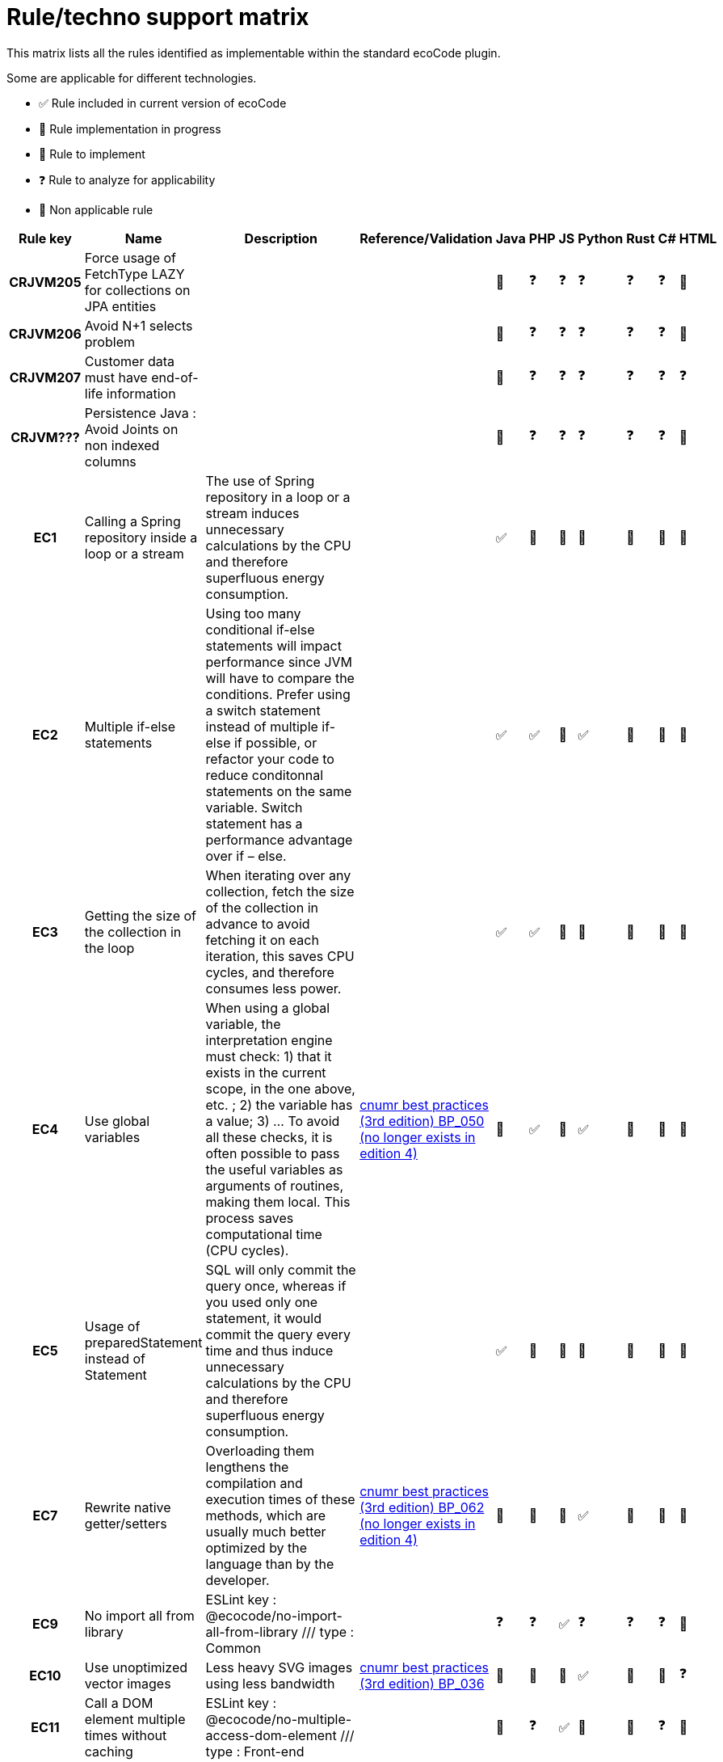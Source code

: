 = Rule/techno support matrix

This matrix lists all the rules identified as implementable within the standard ecoCode plugin.

Some are applicable for different technologies.

- ✅ Rule included in current version of ecoCode
- 🚧 Rule implementation in progress
- 🚀 Rule to implement
- ❓ Rule to analyze for applicability
- 🚫 Non applicable rule

[options="header",cols="2h,4,8,4,^1,^1,^1,^1,^1,^1,^1"]
|===
|Rule key |Name                                                          |Description                                                                                                                                                                                                                                                                                                                                                                                                                  |Reference/Validation                                                                                                                                                    |Java |PHP |JS |Python |Rust |C# |HTML
|CRJVM205 |Force usage of FetchType LAZY for collections on JPA entities |                                                                                                                                                                                                                                                                                                                                                                                                                             |                                                                                                                                                                        |🚧   |❓   |❓  |❓      |❓    |❓  |🚫
|CRJVM206 |Avoid N+1 selects problem                                     |                                                                                                                                                                                                                                                                                                                                                                                                                             |                                                                                                                                                                        |🚧   |❓   |❓  |❓      |❓    |❓  |🚫
|CRJVM207 |Customer data must have end-of-life information               |                                                                                                                                                                                                                                                                                                                                                                                                                             |                                                                                                                                                                        |🚧   |❓   |❓  |❓      |❓    |❓  |❓
|CRJVM??? |Persistence Java : Avoid Joints on non indexed columns        |                                                                                                                                                                                                                                                                                                                                                                                                                             |                                                                                                                                                                        |🚧   |❓   |❓  |❓      |❓    |❓  |🚫
|EC1      |Calling a Spring repository inside a loop or a stream         |The use of Spring repository in a loop or a stream induces unnecessary calculations by the CPU and therefore superfluous energy consumption.                                                                                                                                                                                                                                                                                 |                                                                                                                                                                        |✅    |🚫  |🚫 |🚫     |🚫   |🚫 |🚫
|EC2      |Multiple if-else statements                                   |Using too many conditional if-else statements will impact performance since JVM will have to compare the conditions. Prefer using a switch statement instead of multiple if-else if possible, or refactor your code to reduce conditonnal statements on the same variable. Switch statement has a performance advantage over if – else.                                                                                      |                                                                                                                                                                        |✅    |✅   |🚀 |✅      |🚀   |🚀 |🚫
|EC3      |Getting the size of the collection in the loop                |When iterating over any collection, fetch the size of the collection in advance to avoid fetching it on each iteration, this saves CPU cycles, and therefore consumes less power.                                                                                                                                                                                                                                            |                                                                                                                                                                        |✅    |✅   |🚀 |🚫     |🚀   |🚫 |🚫
|EC4      |Use global variables                                          |When using a global variable, the interpretation engine must check:  1) that it exists in the current scope, in the one above, etc. ; 2) the variable has a value; 3) ... To avoid all these checks, it is often possible to pass the useful variables as arguments of routines, making them local.  This process saves computational time (CPU cycles).                                                                     |link:https://www.greenit.fr/2019/05/07/ecoconception-web-les-115-bonnes-pratiques-3eme-edition/[cnumr best practices (3rd edition) BP_050 (no longer exists in edition 4)] |🚫   |✅   |🚀 |✅      |🚀   |🚫 |🚫
|EC5      |Usage of preparedStatement instead of Statement               |SQL will only commit the query once, whereas if you used only one statement, it would commit the query every time and thus induce unnecessary calculations by the CPU and therefore superfluous energy consumption.                                                                                                                                                                                                          |                                                                                                                                                                        |✅    |🚫  |🚫 |🚫     |🚫   |🚫 |🚫
|EC7      |Rewrite native getter/setters                                 |Overloading them lengthens the compilation and execution times of these methods, which are usually much better optimized by the language than by the developer.                                                                                                                                                                                                                                                              |link:https://www.greenit.fr/2019/05/07/ecoconception-web-les-115-bonnes-pratiques-3eme-edition/[cnumr best practices (3rd edition) BP_062 (no longer exists in edition 4)] |🚫   |🚫  |🚀 |✅      |🚀   |🚫 |🚫
|EC9      |No import all from library                                    |ESLint key : @ecocode/no-import-all-from-library /// type : Common                                                                                                                                                                                                                                                                                                                                                           |                                                                                                                                                                        |❓    |❓   |✅  |❓      |❓    |❓  |🚫
|EC10     |Use unoptimized vector images                                 |Less heavy SVG images using less bandwidth                                                                                                                                                                                                                                                                                                                                                                                   |link:https://github.com/cnumr/best-practices/blob/main/chapters/BP_036_fr.md[cnumr best practices (3rd edition) BP_036]                                                    |🚧   |🚀  |🚀 |✅      |🚀   |🚫 |❓
|EC11     |Call a DOM element multiple times without caching             |ESLint key : @ecocode/no-multiple-access-dom-element /// type : Front-end                                                                                                                                                                                                                                                                                                                                                    |                                                                                                                                                                        |🚫   |❓   |✅  |🚫     |🚫   |❓  |🚫
|EC12     |Modify several CSS properties all at once                     |ESLint key : @ecocode/no-multiple-style-changes /// type : Front-end                                                                                                                                                                                                                                                                                                                                                         |                                                                                                                                                                        |🚫   |❓   |✅  |🚫     |🚫   |❓  |🚫
|EC13     |Prefer API collections with pagination                        |ESLint key : @ecocode/prefer-collections-with-pagination /// type : Back-end                                                                                                                                                                                                                                                                                                                                                 |                                                                                                                                                                        |❓    |❓   |✅  |❓      |❓    |❓  |🚫
|EC22     |The use of methods for basic operations                       |Using methods for basic operations consumes additional system resources. The interpreter must in effect and solve the objects and then the methods, just to carry out these simple operations of the language.                                                                                                                                                                                                               |link:https://www.greenit.fr/2019/05/07/ecoconception-web-les-115-bonnes-pratiques-3eme-edition/[cnumr best practices (3rd edition) BP_048 (no longer exists in edition 4)] |🚫   |🚫  |🚀 |🚀     |🚀   |🚫 |🚫
|EC24     |Limit the number of returns for a SQL query                   |ESLint key : @ecocode/limit-db-query-results /// type : Back-end                                                                                                                                                                                                                                                                                                                                                             |                                                                                                                                                                        |🚧    |🚀  |✅  |🚀     |🚀   |🚀 |🚫
|EC25     |Do not use an image with empty source attribute               |ESLint key : @ecocode/no-empty-image-src-attribute /// type : Front-end                                                                                                                                                                                                                                                                                                                                                      |                                                                                                                                                                        |❓    |❓   |✅  |❓      |❓    |❓  |🚀
|EC26     |Prefer shorthand CSS notations                                |ESLint key : @ecocode/prefer-shorthand-css-notations /// type : Front-end                                                                                                                                                                                                                                                                                                                                                    |                                                                                                                                                                        |❓    |❓   |✅  |❓      |❓    |❓  |🚫
|EC27     |Usage of system.arraycopy to copy arrays                      |Programs spend most of the time in loops. These can be resource consuming, especially when they integrate heavy processing (IO access). Moreover, the size of the data and processing inside the loops will not allow full use of hardware mechanisms such as the cache or compiler optimization mechanisms.                                                                                                                 |                                                                                                                                                                        |✅    |🚫  |🚫 |🚫     |🚫   |🚫 |🚫
|EC28     |Optimize read file exceptions                                 |                                                                                                                                                                                                                                                                                                                                                                                                                             |                                                                                                                                                                        |✅    |🚫  |🚫 |🚫     |🚫   |🚫 |🚫
|EC29     |Avoid usage of CSS animations                                 |ESLint key : @ecocode/avoid-css-animations /// type : Front-end                                                                                                                                                                                                                                                                                                                                                              |                                                                                                                                                                        |❓    |❓   |✅  |❓      |❓    |❓  |🚫
|EC30     |Provide a print stylesheet                                    |ESLint key : @ecocode/provide-print-css /// type : Front-end                                                                                                                                                                                                                                                                                                                                                                 |                                                                                                                                                                        |❓    |❓   |✅  |❓      |❓    |❓  |🚫
|EC31     |Prefer lighter formats for image files                        |ESLint key : ... /// type : ...                                                                                                                                                                                                                                                                                                                                                                                              |                                                                                                                                                                        |❓    |❓   |🚀 |❓      |❓    |❓  |🚀
|EC32     |Initialize builder/buffer with the appropriate size           |If you know in advance how many characters would be appended, initialize builder/buffer with the appropriate size. They will thus never have to be resized. This saves CPU cycles and therefore consumes less energy.                                                                                                                                                                                                        |                                                                                                                                                                        |✅    |🚫  |🚫 |🚫     |🚫   |🚫 |🚫
|EC35     |Using try...catch calls (on File Not Found error)             |When an exception is thrown, a variable (the exception itself) is created in the catch block and destroyed at the end of the block.  Creating this variable and destroying it consumes CPU cycles and RAM unnecessarily. That is why it is important not to use this construction and to prefer, as much as possible, a logical test.  This new rule replace old EC34 only for a particular use case (FileNotFoundException) |link:https://www.greenit.fr/2019/05/07/ecoconception-web-les-115-bonnes-pratiques-3eme-edition/[cnumr best practices (3rd edition) BP_047 (no longer exists in edition 4)] |🚫   |✅   |🚀 |✅      |🚀   |🚫 |🚫
|EC36     |Avoid autoplay for videos and audio content                   |Autoplaying media consumes unnecessary energy, especially when users might not be actively engaging with the content.                                                                                                                                                                                                                                                                                                        |link:https://github.com/cnumr/best-practices/blob/main/chapters/BP_4003_en.md[cnumr best practices BP_4003]                                                                |🚫   |🚫  |🚀 |🚫     |🚫   |🚫 |🚧
|EC66     |Use single quote (') instead of quotation mark (")            |The shape using the quotation marks allows the developer to insert variables that will be substituted at run time. But if the string does not have a variable, use quotes instead. Thus, language will not look for variables to subtituture, which will reduce the consumption of CPU cycles.                                                                                                                               |link:https://www.greenit.fr/2019/05/07/ecoconception-web-les-115-bonnes-pratiques-3eme-edition/[cnumr best practices (3rd edition) BP_066 (no longer exists in edition 4)] |🚀   |✅   |🚀 |🚫     |🚀   |🚫 |🚫
|EC67     |Use the $i++ variable during an iteration                     |The $i++ form has the disadvantage of generating a tem-porary variable during incrementation, which is not the case with the ++$i form.                                                                                                                                                                                                                                                                                      |link:https://www.greenit.fr/2019/05/07/ecoconception-web-les-115-bonnes-pratiques-3eme-edition/[cnumr best practices (3rd edition) BP_067 (no longer exists in edition 4)] |✅    |✅   |🚀 |🚫     |🚫   |🚫 |🚫
|EC69     |Calling a loop invariant function in a loop condition         |Avoid calling loop invariant functions in loop conditions.                                                                                                                                                                                                                                                                                                                                                                   |link:https://www.greenit.fr/2019/05/07/ecoconception-web-les-115-bonnes-pratiques-3eme-edition/[cnumr best practices (3rd edition) BP_069 (no longer exists in edition 4)] |✅    |✅   |🚀 |🚫     |🚀   |✅  |🚫
|EC72     |Perform an SQL query inside a loop                            |Servers are optimized to process multiple selections, insertions, or changes in a single query or transaction. consume CPU cycles, RAM, and bandwidth unnecessarily.                                                                                                                                                                                                                                                         |link:https://github.com/cnumr/best-practices/blob/main/chapters/BP_072_fr.md[cnumr best practices (3rd edition) BP_072]                                                    |✅    |✅   |🚀 |✅      |🚀   |✅  |🚫
|EC74     |Write SELECT * FROM                                           |The database server must resolve the fields based on the schema. If you are familiar with the diagram, it is strongly recommended to name the fields.                                                                                                                                                                                                                                                                        |link:https://www.greenit.fr/2019/05/07/ecoconception-web-les-115-bonnes-pratiques-3eme-edition/[cnumr best practices (3rd edition) BP_074 (no longer exists in edition 4)] |✅    |✅   |🚀 |✅      |🚀   |🚀 |🚫
|EC75     |Don't concatenate strings in loops                            |Avoid repeated string allocations and consider using a StringBuilder instead.                                                                                                                                                                                                                                                                                                                                                |                                                                                                                                                                        |🚫   |❓   |❓  |❓      |❓    |✅  |🚫
|EC76     |Usage of static collections                                   |Avoid usage of static collections. If you want to use static collections make them final and create for example a singleton if needed containing the collections. The static fields are more complicated for the Garbage Collector to manage and can lead to memory leaks.                                                                                                                                                   |                                                                                                                                                                        |✅    |🚫  |🚫 |🚫     |🚫   |🚫 |🚫
|EC77     |Usage Pattern.compile() in a non-static context               |Avoid using Pattern.compile() in a non-static context. This operation requires a non negligible amount of computational power, Using a single match saves CPU cycles and RAM consumption.                                                                                                                                                                                                                                    |                                                                                                                                                                        |✅    |🚫  |🚫 |🚫     |🚫   |🚫 |🚫
|EC78     |Const parameter in batch update                               |Don't set const parameter in batch update => Put its in query. Creating this parameter and destroying it consumes CPU cycles and RAM unnecessarily.                                                                                                                                                                                                                                                                          |                                                                                                                                                                        |✅    |🚫  |🚫 |🚫     |🚫   |🚫 |🚫
|EC79     |Free resources                                                |try-with-resources Statement needs to be implemented for any object that implements the AutoCloseable interface, it save computer resources.                                                                                                                                                                                                                                                                                 |                                                                                                                                                                        |✅    |🚫  |🚫 |🚫     |🚫   |🚫 |🚫
|EC81     |Specify struct layouts                                        |When possible, specify struct layouts to optimize their memory footprint                                                                                                                                                                                                                                                                                                                                                     |                                                                                                                                                                        |🚫   |🚫  |🚫 |🚫     |🚫   |✅  |🚫
|EC82     |Make variable constant                                        |A variable is never reassigned and can be made constant                                                                                                                                                                                                                                                                                                                                                                      |                                                                                                                                                                        |🚀   |🚀  |🚀 |🚀     |🚀   |✅  |🚫
|EC83     |Replace Enum ToString() with nameof                           |When no string format is applied, use nameof instead of ToString() for performance                                                                                                                                                                                                                                                                                                                                           |                                                                                                                                                                        |🚫   |🚫  |🚫 |🚫     |🚫   |✅  |🚫
|EC84     |Avoid async void methods                                      |Use async Task methods instead, for performance, stability and testability                                                                                                                                                                                                                                                                                                                                                   |                                                                                                                                                                        |🚫   |🚫  |🚫 |🚫     |🚫   |✅  |🚫
|EC85     |Make type sealed                                              |Seal types that don't need inheritance for performance reasons                                                                                                                                                                                                                                                                                                                                                               |                                                                                                                                                                        |🚫   |🚫  |🚫 |🚫     |🚫   |✅  |🚫
|EC86     |GC.Collect should not be called                               |In most cases, the cost of calling GC.Collect far outweighs the benefits                                                                                                                                                                                                                                                                                                                                                     |                                                                                                                                                                        |🚫   |🚫  |🚫 |🚫     |🚫   |✅  |🚫
|EC87     |Use collection indexer                                        |Collection indexers should be used instead of Linq, when available                                                                                                                                                                                                                                                                                                                                                           |                                                                                                                                                                        |🚫   |🚫  |🚫 |🚫     |🚫   |✅  |🚫
|EC88     |Dispose resource asynchronously                               |Resources that implement `IAsyncDisposable` should be disposed asynchronously                                                                                                                                                                                                                                                                                                                                                |                                                                                                                                                                        |🚫   |🚫  |🚫 |🚫     |🚫   |✅  |🚫
|EC89     |Avoid using function cache without limit                      |If a function has decorators without max size cache, the program will store unlimited data                                                                                                                                                                                                                                                                                                                                   |                                                                                                                                                                        |❓    |❓   |❓  |✅      |❓    |❓  |❓
|EC91     |Use `Where` before `OrderBy`                                  |Filter elements before sorting them for improved efficiency                                                                                                                                                                                                                                                                                                                                                                  |                                                                                                                                                                        |❓    |❓   |❓  |❓      |❓    |✅  |❓
|EC92     |Use string.Length instead of comparison with empty string     |Comparing a string to an empty string is unnecessary and can be replaced by a call to `string.Length` which is more performant and more readable.                                                                                                                                                                                                                                                                            |                                                                                                                                                                        |🚫   |🚫  |🚫 |🚫     |🚫   |✅  |🚫
|EC93     |Return `Task` directly                                        |Consider returning a `Task` directly instead of a single `await`                                                                                                                                                                                                                                                                                                                                                             |                                                                                                                                                                        |❓    |❓   |❓  |❓      |❓    |✅  |❓
|EC94     |Use orElseGet instead of orElse                               |Parameter of orElse() is evaluated, even when having a non-empty Optional. Supplier method of orElseGet passed as an argument is only executed when an Optional value isn’t present. Therefore, using orElseGet() will save computing time.                                                                                                                                                                                  |link:https://github.com/cnumr/best-practices/blob/main/chapters/BP_042_fr.md[cnumr best practices (3rd edition) BP_042]                                                    |🚧   |❓   |❓  |❓      |❓    |❓  |❓
|EC203    |Detect unoptimized file formats                               |When it is possible, to use svg format image over other image format                                                                                                                                                                                                                                                                                                                                                         |                                                                                                                                                                        |🚀   |🚀  |🚀 |✅      |🚀   |🚀 |🚫
|EC404    |Avoid list comprehension in iterations                        |Use generator comprehension instead of list comprehension in for loop declaration                                                                                                                                                                                                                                                                                                                                            |                                                                                                                                                                        |🚫   |🚫  |🚫 |✅      |🚫   |🚫 |🚫
|         |Use official social media sharing buttons                     |These JavaScript plugins are very resource-intensive: to work, they require a large number of requests and download heavy files. It is better to prefer direct links.                                                                                                                                                                                                                                                        |link:https://github.com/cnumr/best-practices/blob/main/chapters/BP_019_fr.md[cnumr best practices (3rd edition) BP_019]                                                    |🚫   |🚫  |🚀 |🚫     |🚫   |🚫 |🚀
|         |Non-grouped similar CSS declarations                          |When multiple Document Object Model (DOM) elements have common CSS properties, declare them together in the same style sheet. This method reduces the weight of CSS.                                                                                                                                                                                                                                                         |link:https://github.com/cnumr/best-practices/blob/main/chapters/BP_025_fr.md[cnumr best practices (3rd edition) BP_025]                                                    |🚫   |🚫  |🚧 |🚫     |🚫   |🚫 |🚫
|         |Non-standard fonts used                                       |Prefer standard fonts, as they are already present on the user's computer, so they do not need to download them. This saves bandwidth, while speeding up the display of the site.                                                                                                                                                                                                                                            |link:https://github.com/cnumr/best-practices/blob/main/chapters/BP_029_fr.md[cnumr best practices (3rd edition) BP_029]                                                    |🚫   |🚫  |🚫 |🚫     |🚫   |🚫 |🚫
|         |Non-outsourced CSS and Javascript                             |If you include CSS or JavaScript code in the body of the HTML file, while the HTML file is used by several pages (or even the entire site), this code must be transferred for each page requested by the user, which increases the volume of data transmitted.                                                                                                                                                               |link:https://github.com/cnumr/best-practices/blob/main/chapters/BP_032_fr.md[cnumr best practices (3rd edition) BP_032]                                                    |🚫   |🚫  |🚀 |🚫     |🚫   |🚫 |🚀
|         |Resize images browser-side                                    |Do not resize images using the HEIGHT and WIDTH attributes of the HTML code. This approach requires transferring these images to their original size, wasting bandwidth and CPU cycles.                                                                                                                                                                                                                                      |link:https://github.com/cnumr/best-practices/blob/main/chapters/BP_034_fr.md[cnumr best practices (3rd edition) BP_034]                                                    |🚫   |🚫  |🚧 |🚫     |🚫   |🚫 |🚀
|         |Modify the DOM when traversing it                             |Modifying the DOM (Document Object Model) as you traverse it can lead to situations where the loop becomes very resource-intensive, especially CPU cycles.                                                                                                                                                                                                                                                                   |link:https://github.com/cnumr/best-practices/blob/main/chapters/BP_041_fr.md[cnumr best practices (3rd edition) BP_041]                                                    |🚫   |🚫  |🚧 |🚫     |🚫   |🚫 |🚫
|         |Edit DOM elements to make it invisible                        |When an element of the Document Object Model (DOM) needs to be modified by several properties, each change in style or content will generate a repaint or reflow.                                                                                                                                                                                                                                                            |link:https://github.com/cnumr/best-practices/blob/main/chapters/BP_042_fr.md[cnumr best practices (3rd edition) BP_042]                                                    |🚫   |🚫  |🚀 |🚫     |🚫   |🚫 |🚫
|===
